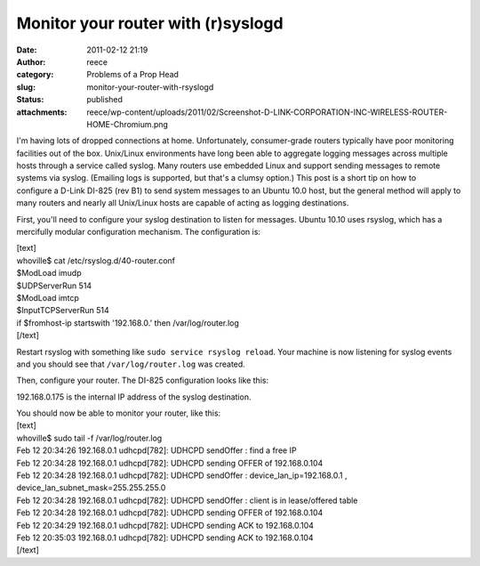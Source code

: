 Monitor your router with (r)syslogd 
####################################
:date: 2011-02-12 21:19
:author: reece
:category: Problems of a Prop Head
:slug: monitor-your-router-with-rsyslogd
:status: published
:attachments: reece/wp-content/uploads/2011/02/Screenshot-D-LINK-CORPORATION-INC-WIRELESS-ROUTER-HOME-Chromium.png

I'm having lots of dropped connections at home. Unfortunately,
consumer-grade routers typically have poor monitoring facilities out of
the box. Unix/Linux environments have long been able to aggregate
logging messages across multiple hosts through a service called syslog.
Many routers use embedded Linux and support sending messages to remote
systems via syslog. (Emailing logs is supported, but that's a clumsy
option.) This post is a short tip on how to configure a D-Link
DI-825 (rev B1) to send system messages to an Ubuntu 10.0 host, but the
general method will apply to many routers and nearly all Unix/Linux
hosts are capable of acting as logging destinations.

First, you'll need to configure your syslog destination to listen for
messages. Ubuntu 10.10 uses rsyslog, which has a mercifully modular
configuration mechanism. The configuration is:

| [text]
| whoville$ cat /etc/rsyslog.d/40-router.conf
| $ModLoad imudp
| $UDPServerRun 514

| $ModLoad imtcp
| $InputTCPServerRun 514

| if $fromhost-ip startswith '192.168.0.' then /var/log/router.log
| [/text]

Restart rsyslog with something like
﻿﻿﻿﻿﻿﻿\ ``sudo service rsyslog reload``. Your machine is now listening
for syslog events and you should see that ``/var/log/router.log`` was
created.

Then, configure your router. The DI-825 configuration looks like this:

|image0|

192.168.0.175 is the internal IP address of the syslog destination.

| You should now be able to monitor your router, like this:
| [text]
| whoville$ sudo tail -f /var/log/router.log
| Feb 12 20:34:26 192.168.0.1 udhcpd[782]: UDHCPD sendOffer : find a
  free IP
| Feb 12 20:34:28 192.168.0.1 udhcpd[782]: UDHCPD sending OFFER of
  192.168.0.104
| Feb 12 20:34:28 192.168.0.1 udhcpd[782]: UDHCPD sendOffer :
  device\_lan\_ip=192.168.0.1 , device\_lan\_subnet\_mask=255.255.255.0
| Feb 12 20:34:28 192.168.0.1 udhcpd[782]: UDHCPD sendOffer : client is
  in lease/offered table
| Feb 12 20:34:28 192.168.0.1 udhcpd[782]: UDHCPD sending OFFER of
  192.168.0.104
| Feb 12 20:34:29 192.168.0.1 udhcpd[782]: UDHCPD sending ACK to
  192.168.0.104
| Feb 12 20:35:03 192.168.0.1 udhcpd[782]: UDHCPD sending ACK to
  192.168.0.104
| [/text]

.. |image0| image:: http://harts.net/reece/wp-content/uploads/2011/02/Screenshot-D-LINK-CORPORATION-INC-WIRELESS-ROUTER-HOME-Chromium.png
   :class: alignnone size-full wp-image-350
   :width: 582px
   :height: 274px
   :target: http://harts.net/reece/2011/02/12/monitor-your-router-with-rsyslogd/screenshot-d-link-corporation-inc-wireless-router-home-chromium/
